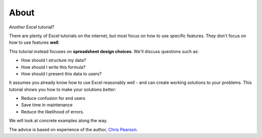 =====
About
=====

*Another* Excel tutorial?

There are plenty of Excel tutorials on the internet, but most focus on how to use specific features. They don't focus on how to use features **well**.

This tutorial instead focuses on **spreadsheet design choices**. We'll discuss questions such as:

* How should I structure my data?
* How should I write this formula?
* How should I present this data to users?

It assumes you already know how to use Excel reasonably well - and can create working solutions to your problems. This tutorial shows you how to make your solutions *better*:

* Reduce confusion for end users
* Save time in maintenance
* Reduce the likelihood of errors.

We will look at concrete examples along the way.

The advice is based on experience of the author, `Chris Pearson`__.

__ http://www.chrispsn.com